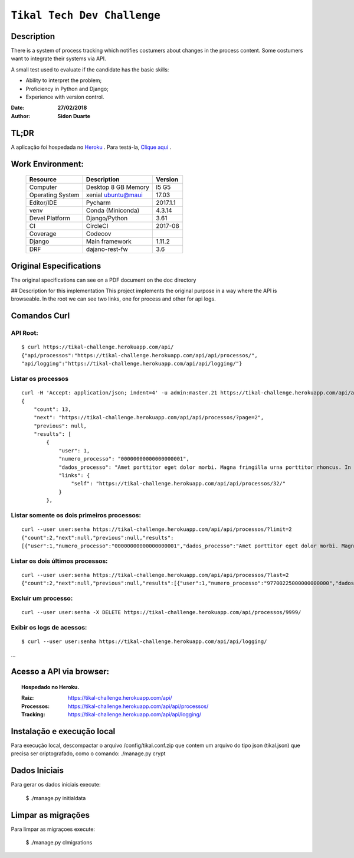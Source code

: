 ######################################
``Tikal Tech Dev Challenge``
######################################


Description
*************
There is a system of process tracking which notifies costumers about changes in the process content.
Some costumers want to integrate their systems via API.

A small test used to evaluate if the candidate has the basic skills:

+ Ability to interpret the problem;
+ Proficiency in Python and Django;
+ Experience with version control.

:Date: **27/02/2018**
:Author: **Sidon Duarte**

TL;DR
*******
A aplicação foi hospedada no `Heroku <http://www.heroku.com>`_ . Para testá-la, `Clique aqui <https://tikal-challenge.herokuapp.com/>`_ .

Work Environment:
******************

    +-------------------+---------------------------+------------+
    | Resource          | Description               | Version    |
    +===================+===========================+============+
    | Computer          | Desktop 8 GB Memory       | I5 G5      |
    +-------------------+---------------------------+------------+
    | Operating System  | xenial ubuntu@maui        | 17.03      |
    +-------------------+---------------------------+------------+
    | Editor/IDE        | Pycharm                   | 2017.1.1   |
    +-------------------+---------------------------+------------+
    | venv              | Conda (Miniconda)         | 4.3.14     |
    +-------------------+---------------------------+------------+
    | Devel Platform    + Django/Python             |    3.61    |
    +-------------------+---------------------------+------------+
    | CI                | CircleCI                  | 2017-08    |
    +-------------------+---------------------------+------------+
    | Coverage          | Codecov                   |            |
    +-------------------+---------------------------+------------+
    | Django            | Main framework            | 1.11.2     |
    +-------------------+---------------------------+------------+
    | DRF               | dajano-rest-fw            |  3.6       |
    +-------------------+---------------------------+------------+


Original Especifications
***************************

The original specifications can see on a PDF document on the doc directory

## Description for this implementation
This project implements the original purpose in a way where the API is browseable.
In the root we can see two links, one for process and other for api logs.

Comandos Curl
***********************************

API Root:
============
::

    $ curl https://tikal-challenge.herokuapp.com/api/
    {"api/processos":"https://tikal-challenge.herokuapp.com/api/api/processos/",
    "api/logging":"https://tikal-challenge.herokuapp.com/api/api/logging/"}


Listar os processos
=========================
::

    curl -H 'Accept: application/json; indent=4' -u admin:master.21 https://tikal-challenge.herokuapp.com/api/api/processos/
    {
        "count": 13,
        "next": "https://tikal-challenge.herokuapp.com/api/api/processos/?page=2",
        "previous": null,
        "results": [
            {
                "user": 1,
                "numero_processo": "00000000000000000001",
                "dados_processo": "Amet porttitor eget dolor morbi. Magna fringilla urna porttitor rhoncus. In vitae turpis massa sed elementum.",
                "links": {
                    "self": "https://tikal-challenge.herokuapp.com/api/api/processos/32/"
                }
            },



Listar somente os dois primeiros processos:
===============================================
::

    curl --user user:senha https://tikal-challenge.herokuapp.com/api/api/processos/?limit=2
    {"count":2,"next":null,"previous":null,"results":
    [{"user":1,"numero_processo":"00000000000000000001","dados_processo":"Amet porttitor eget dolor morbi. Magna fringilla urna porttitor rhoncus. In vitae turpis massa sed elementum.","links":{"self":"https://tikal-challenge.herokuapp.com/api/api/processos/32/"}},{"user":1,"numero_processo":"00000000000000000002","dados_processo":"Et malesuada fames ac turpis egestas. Cursus risus at ultrices mi tempus imperdiet.","links":{"self":"https://tikal-challenge.herokuapp.com/api/api/processos/33/"}}]}


Listar os dois últimos processos:
==========================================
::

    curl --user user:senha https://tikal-challenge.herokuapp.com/api/api/processos/?last=2
    {"count":2,"next":null,"previous":null,"results":[{"user":1,"numero_processo":"97700225000000000000","dados_processo":"Lorem ipsum dolor sit amet, consectetur adipiscing elit. Cras pellentesque facilisis ullamcorper. Maecenas gravida vel ligula quis gravida.","links":{"self":"https://tikal-challenge.herokuapp.com/api/api/processos/43/"}},{"user":1,"numero_processo":"12345600000000000000","dados_processo":"Et mel laudem percipitur intellegebat. Ne sumo doctus pro, nam postea tritani noluisse no. Vix at sumo habeo convenire, nibh dolor nominavi ei mea.","links":{"self":"https://tikal-challenge.herokuapp.com/api/api/processos/44/"}}]}


Excluir um processo:
====================
::

    curl --user user:senha -X DELETE https://tikal-challenge.herokuapp.com/api/processos/9999/


Exibir os logs de acessos:
==========================
::

   $ curl --user user:senha https://tikal-challenge.herokuapp.com/api/api/logging/

...

Acesso a API via browser:
*************************

.. topic:: Hospedado no Heroku.

    :Raiz: https://tikal-challenge.herokuapp.com/api/
    :Processos: https://tikal-challenge.herokuapp.com/api/api/processos/
    :Tracking: https://tikal-challenge.herokuapp.com/api/api/logging/


Instalação e execução local
***************************
Para execução local, descompactar o arquivo /config/tikal.conf.zip que contem um arquivo do tipo json
(tikal.json) que precisa ser criptografado, como o comando: ./manage.py crypt


Dados Iniciais
****************
Para gerar os dados iniciais execute:

    $ ./manage.py initialdata

Limpar as migrações
**********************
Para limpar as migraçoes execute:

    $ ./manage.py clmigrations


